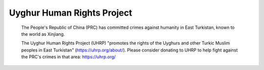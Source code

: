 Uyghur Human Rights Project
============================

	The People's Republic of China (PRC) has committed crimes against humanity in East 
	Turkistan, known to the world as Xinjiang.

	The Uyghur Human Rights Project (UHRP) "promotes the rights of the Uyghurs and other 
	Turkic Muslim peoples in East Turkistan" (https://uhrp.org/about/).
	Please consider donating to UHRP to help fight against the PRC's crimes in that area: https://uhrp.org/

